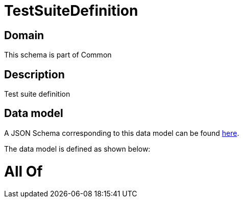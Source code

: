 = TestSuiteDefinition

[#domain]
== Domain

This schema is part of Common

[#description]
== Description

Test suite definition


[#data_model]
== Data model

A JSON Schema corresponding to this data model can be found https://tmforum.org[here].

The data model is defined as shown below:


= All Of 
